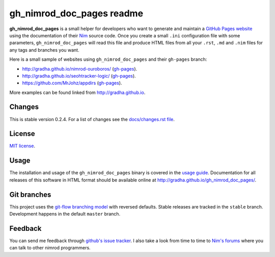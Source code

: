 ==========================
gh_nimrod_doc_pages readme
==========================

**gh_nimrod_doc_pages** is a small helper for developers who want to generate
and maintain a `GitHub Pages website <https://pages.github.com>`_ using the
documentation of their `Nim <http://nim-lang.org>`_ source code. Once you
create a small ``.ini`` configuration file with some parameters,
``gh_nimrod_doc_pages`` will read this file and produce HTML files from all
your ``.rst``, ``.md`` and ``.nim`` files for any tags and branches you want.

Here is a small sample of websites using ``gh_nimrod_doc_pages`` and their
``gh-pages`` branch:

* http://gradha.github.io/nimrod-ouroboros/ (`gh-pages
  <https://github.com/gradha/nimrod-ouroboros/tree/gh-pages>`_).
* http://gradha.github.io/seohtracker-logic/ (`gh-pages
  <https://github.com/gradha/seohtracker-logic/tree/gh-pages>`_).
* https://github.com/MrJohz/appdirs (`gh-pages
  <https://github.com/MrJohz/appdirs/tree/gh-pages>`_).

More examples can be found linked from http://gradha.github.io.


Changes
=======

This is stable version 0.2.4. For a list of changes see the
`docs/changes.rst file <docs/changes.rst>`_.


License
=======

`MIT license <license.rst>`_.


Usage
=====

The installation and usage of the ``gh_nimrod_doc_pages`` binary is covered in
the `usage guide <docs/gh_nimrod_doc_pages_usage.rst>`_. Documentation for all
releases of this software in HTML format should be available online at
http://gradha.github.io/gh_nimrod_doc_pages/.


Git branches
============

This project uses the `git-flow branching model
<https://github.com/nvie/gitflow>`_ with reversed defaults. Stable releases are
tracked in the ``stable`` branch. Development happens in the default ``master``
branch.


Feedback
========

You can send me feedback through `github's issue tracker
<https://github.com/gradha/gh_nimrod_doc_pages/issues>`_. I also take a look
from time to time to `Nim's forums <http://forum.nim-lang.org>`_ where
you can talk to other nimrod programmers.
